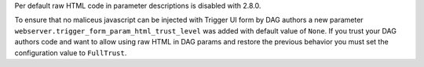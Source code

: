 Per default raw HTML code in parameter descriptions is disabled with 2.8.0.

To ensure that no maliceus javascript can be injected with Trigger UI form by DAG authors
a new parameter ``webserver.trigger_form_param_html_trust_level`` was added with default value of ``None``.
If you trust your DAG authors code and want to allow using raw HTML in DAG params and restore the previous
behavior you must set the configuration value to ``FullTrust``.
